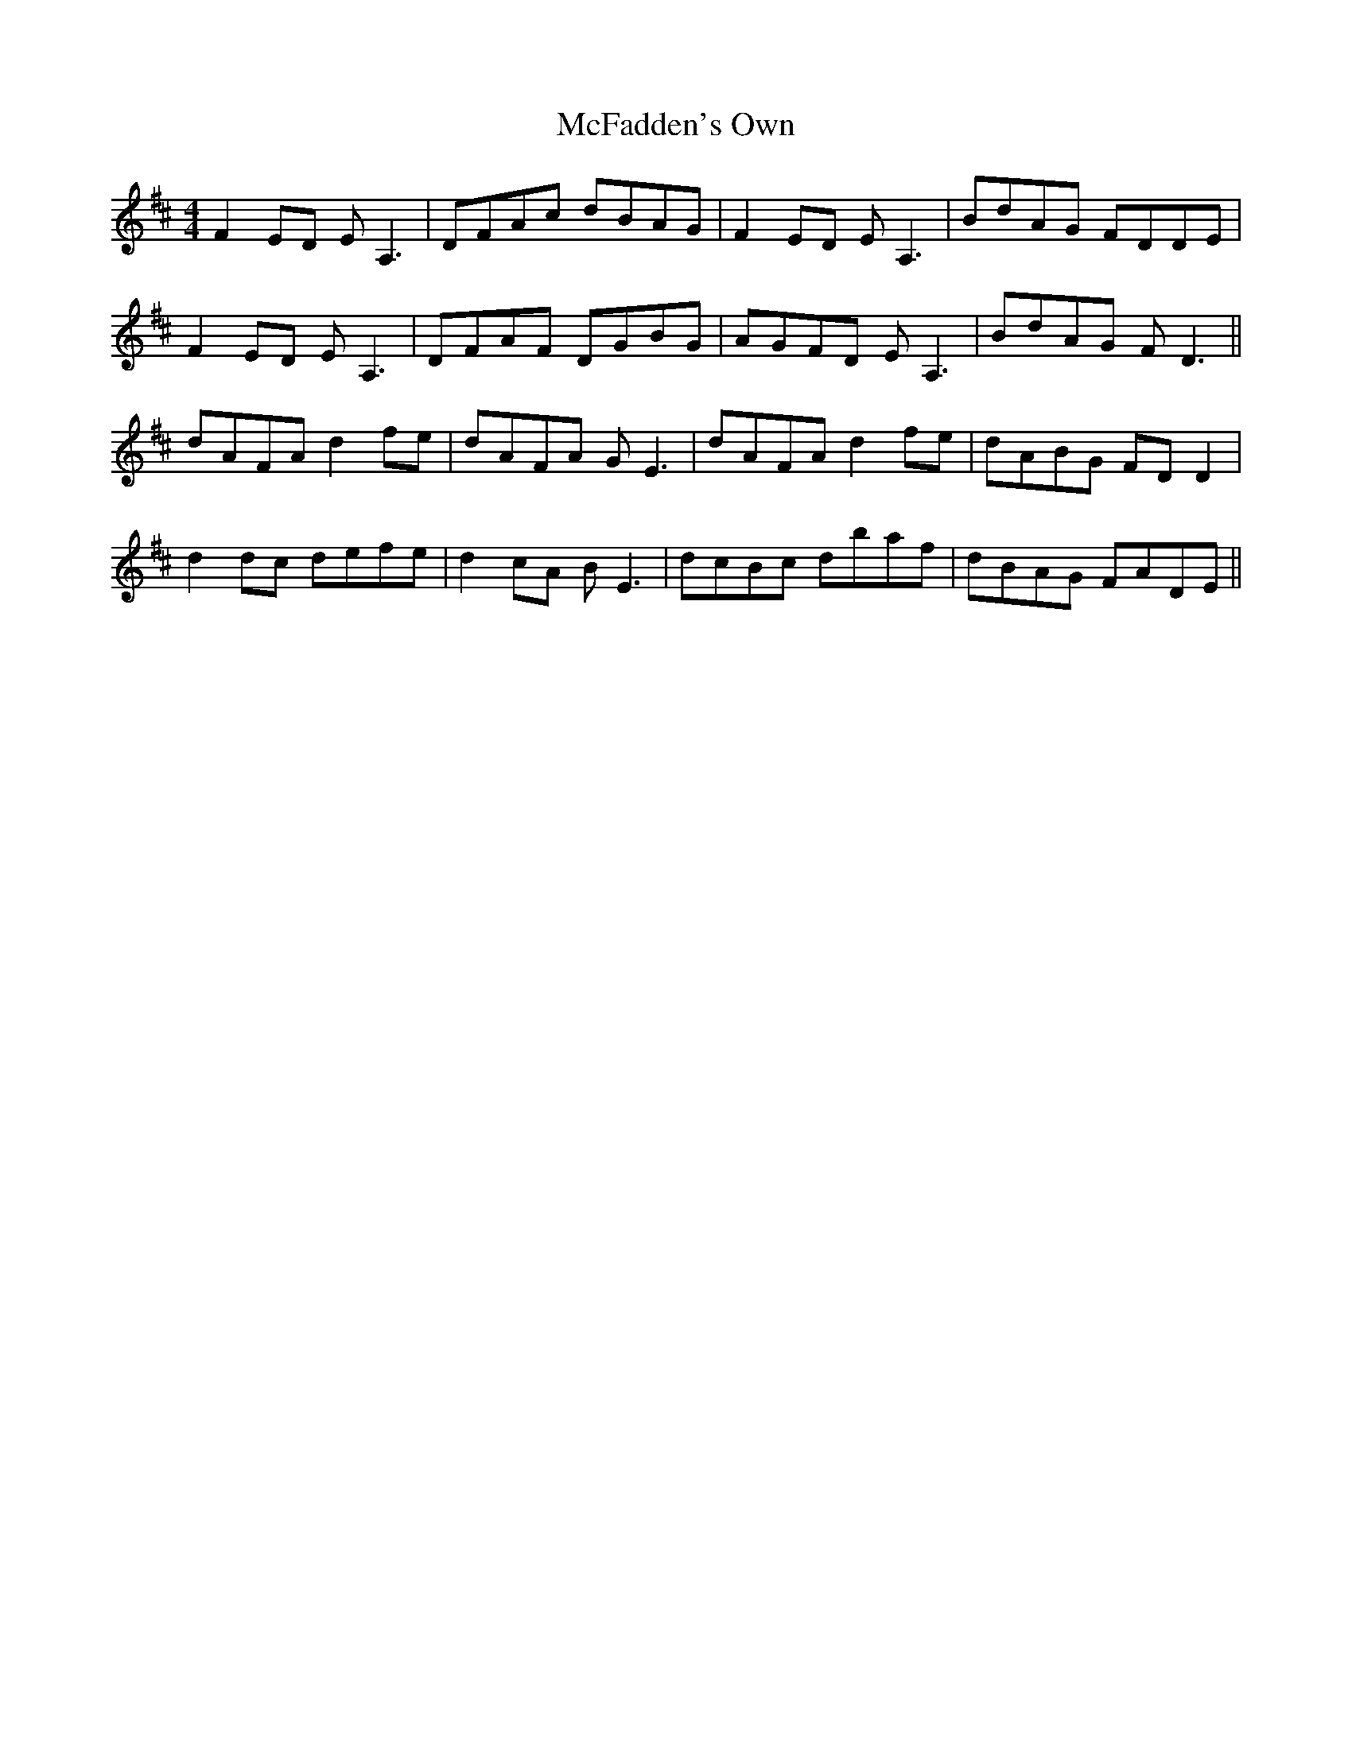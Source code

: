 X: 26101
T: McFadden's Own
R: reel
M: 4/4
K: Dmajor
F2ED EA,3|DFAc dBAG|F2ED EA,3|BdAG FDDE|
F2ED EA,3|DFAF DGBG|AGFD EA,3|BdAG FD3||
dAFA d2fe|dAFA GE3|dAFA d2fe|dABG FDD2|
d2dc defe|d2cA BE3|dcBc dbaf|dBAG FADE||

